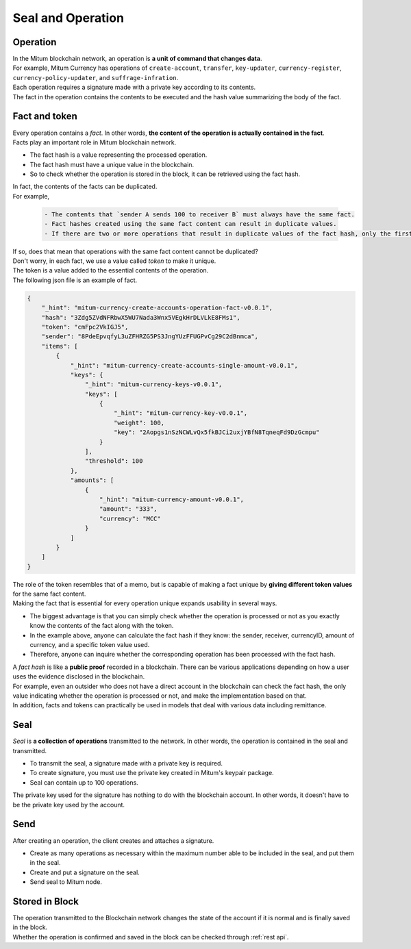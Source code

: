 ===================================================
Seal and Operation
===================================================

.. _operation:

---------------------------------------------------
Operation
---------------------------------------------------

| In the Mitum blockchain network, an operation is **a unit of command that changes data**.

| For example, Mitum Currency has operations of ``create-account``, ``transfer``, ``key-updater``, ``currency-register``, ``currency-policy-updater``, and ``suffrage-infration``.

| Each operation requires a signature made with a private key according to its contents.

| The fact in the operation contains the contents to be executed and the hash value summarizing the body of the fact.

.. _fact:
.. _token:

---------------------------------------------------
Fact and token
---------------------------------------------------

| Every operation contains a *fact*. In other words, **the content of the operation is actually contained in the fact**.

| Facts play an important role in Mitum blockchain network.

* The fact hash is a value representing the processed operation.
* The fact hash must have a unique value in the blockchain.
* So to check whether the operation is stored in the block, it can be retrieved using the fact hash.

| In fact, the contents of the facts can be duplicated. 

| For example, 

    .. code-block:: none
        
        - The contents that `sender A sends 100 to receiver B` must always have the same fact.
        - Fact hashes created using the same fact content can result in duplicate values.
        - If there are two or more operations that result in duplicate values of the fact hash, only the first operation is processed and the remaining operations are ignored.

| If so, does that mean that operations with the same fact content cannot be duplicated?

| Don't worry, in each fact, we use a value called *token* to make it unique.
| The token is a value added to the essential contents of the operation.

| The following json file is an example of fact.

.. code-block:: json
    
    {
        "_hint": "mitum-currency-create-accounts-operation-fact-v0.0.1",
        "hash": "3Zdg5ZVdNFRbwX5WU7Nada3Wnx5VEgkHrDLVLkE8FMs1",
        "token": "cmFpc2VkIGJ5",
        "sender": "8PdeEpvqfyL3uZFHRZG5PS3JngYUzFFUGPvCg29C2dBnmca",
        "items": [
            {
                "_hint": "mitum-currency-create-accounts-single-amount-v0.0.1",
                "keys": {
                    "_hint": "mitum-currency-keys-v0.0.1",
                    "keys": [
                        {
                            "_hint": "mitum-currency-key-v0.0.1",
                            "weight": 100,
                            "key": "2Aopgs1nSzNCWLvQx5fkBJCi2uxjYBfN8TqneqFd9DzGcmpu"
                        }
                    ],
                    "threshold": 100
                },
                "amounts": [
                    {
                        "_hint": "mitum-currency-amount-v0.0.1",
                        "amount": "333",
                        "currency": "MCC"
                    }
                ]
            }
        ]
    }

| The role of the token resembles that of a memo, but is capable of making a fact unique by **giving different token values** for the same fact content.

| Making the fact that is essential for every operation unique expands usability in several ways.

* The biggest advantage is that you can simply check whether the operation is processed or not as you exactly know the contents of the fact along with the token.
* In the example above, anyone can calculate the fact hash if they know: the sender, receiver, currencyID, amount of currency, and a specific token value used.
* Therefore, anyone can inquire whether the corresponding operation has been processed with the fact hash.

| A *fact hash* is like a **public proof** recorded in a blockchain. There can be various applications depending on how a user uses the evidence disclosed in the blockchain.
| For example, even an outsider who does not have a direct account in the blockchain can check the fact hash, the only value indicating whether the operation is processed or not, and make the implementation based on that.

| In addition, facts and tokens can practically be used in models that deal with various data including remittance.

.. _seal:

---------------------------------------------------
Seal
---------------------------------------------------

| *Seal* is **a collection of operations** transmitted to the network. In other words, the operation is contained in the seal and transmitted.

* To transmit the seal, a signature made with a private key is required.
* To create signature, you must use the private key created in Mitum's keypair package.
* Seal can contain up to 100 operations.

| The private key used for the signature has nothing to do with the blockchain account. In other words, it doesn't have to be the private key used by the account.

---------------------------------------------------
Send
---------------------------------------------------

| After creating an operation, the client creates and attaches a signature.

* Create as many operations as necessary within the maximum number able to be included in the seal, and put them in the seal.
* Create and put a signature on the seal.
* Send seal to Mitum node.

---------------------------------------------------
Stored in Block
---------------------------------------------------

| The operation transmitted to the Blockchain network changes the state of the account if it is normal and is finally saved in the block.
| Whether the operation is confirmed and saved in the block can be checked through :ref:`rest api`.